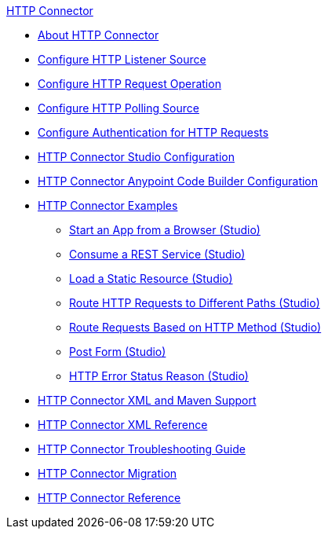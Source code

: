.xref:index.adoc[HTTP Connector]
* xref:index.adoc[About HTTP Connector]
* xref:http-listener-ref.adoc[Configure HTTP Listener Source]
* xref:http-request-ref.adoc[Configure HTTP Request Operation]
* xref:http-connector-polling-source-ref.adoc[Configure HTTP Polling Source]
* xref:http-authentication.adoc[Configure Authentication for HTTP Requests]
* xref:http-connector-studio.adoc[HTTP Connector Studio Configuration]
* xref:http-connector-config-acb.adoc[HTTP Connector Anypoint Code Builder Configuration]
* xref:http-connector-examples.adoc[HTTP Connector Examples]
** xref:http-start-app-brows-task.adoc[Start an App from a Browser (Studio)]
** xref:http-consume-web-svc-task.adoc[Consume a REST Service (Studio)]
** xref:http-load-static-res-task.adoc[Load a Static Resource (Studio)]
** xref:http-conn-route-diff-paths-task.adoc[Route HTTP Requests to Different Paths (Studio)]
** xref:http-route-methods-based-task.adoc[Route Requests Based on HTTP Method (Studio)]
** xref:http-post-form-task.adoc[Post Form (Studio)]
** xref:http-error-status-reason-phrase-task.adoc[HTTP Error Status Reason (Studio)]
* xref:http-connector-xml-maven.adoc[HTTP Connector XML and Maven Support]
* xref:http-connector-xml-reference.adoc[HTTP Connector XML Reference]
* xref:http-troubleshooting.adoc[HTTP Connector Troubleshooting Guide]
* xref:http-about-http-connector-migration.adoc[HTTP Connector Migration]
* xref:http-documentation.adoc[HTTP Connector Reference]
